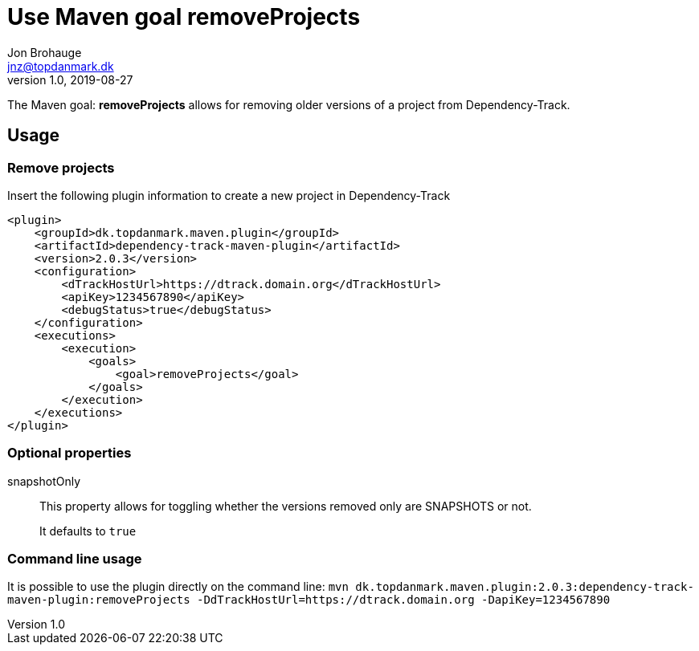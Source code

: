 = Use Maven goal removeProjects
Jon Brohauge <jnz@topdanmark.dk>
v1.0, 2019-08-27

The Maven goal: *removeProjects* allows for removing older versions of a project from Dependency-Track.

== Usage

=== Remove projects

Insert the following plugin information to create a new project in Dependency-Track
[source,xml]
....
<plugin>
    <groupId>dk.topdanmark.maven.plugin</groupId>
    <artifactId>dependency-track-maven-plugin</artifactId>
    <version>2.0.3</version>
    <configuration>
        <dTrackHostUrl>https://dtrack.domain.org</dTrackHostUrl>
        <apiKey>1234567890</apiKey>
        <debugStatus>true</debugStatus>
    </configuration>
    <executions>
        <execution>
            <goals>
                <goal>removeProjects</goal>
            </goals>
        </execution>
    </executions>
</plugin>
....

=== Optional properties

snapshotOnly:: This property allows for toggling whether the versions removed only are SNAPSHOTS or not.
+
It defaults to `true`

=== Command line usage

It is possible to use the plugin directly on the command line:
`mvn dk.topdanmark.maven.plugin:2.0.3:dependency-track-maven-plugin:removeProjects -DdTrackHostUrl=https://dtrack.domain.org -DapiKey=1234567890`
